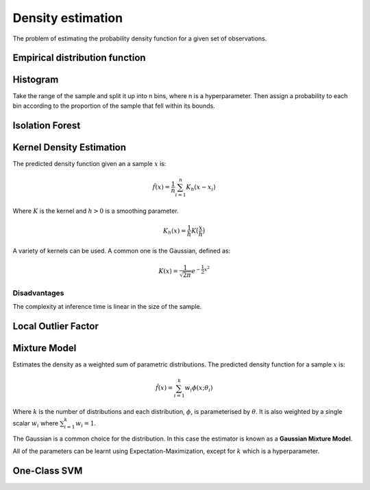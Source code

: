 """"""""""""""""""""
Density estimation
""""""""""""""""""""
The problem of estimating the probability density function for a given set of observations.

Empirical distribution function
---------------------------------

Histogram
-----------
Take the range of the sample and split it up into n bins, where n is a hyperparameter. Then assign a probability to each bin according to the proportion of the sample that fell within its bounds.

Isolation Forest
-------------------

Kernel Density Estimation
---------------------------
The predicted density function given an a sample :math:`x` is:

.. math::

  \hat{f}(x) = \frac{1}{n}\sum_{i=1}^n K_h(x - x_i)
  
Where :math:`K` is the kernel and :math:`h > 0` is a smoothing parameter.

.. math::

  K_h(x) = \frac{1}{h}K\big(\frac{x}{h}\big)

A variety of kernels can be used. A common one is the Gaussian, defined as:

.. math::

  K(x) = \frac{1}{\sqrt{2\pi}} e^{-\frac{1}{2} x^2}
  
Disadvantages
_______________
The complexity at inference time is linear in the size of the sample.

Local Outlier Factor
------------------------

Mixture Model
------------------------
Estimates the density as a weighted sum of parametric distributions. The predicted density function for a sample :math:`x` is:

.. math::

  \hat{f}(x) = \sum_{i=1}^k w_i \phi(x;\theta_i)

Where :math:`k` is the number of distributions and each distribution, :math:`\phi`, is parameterised by :math:`\theta`. It is also weighted by a single scalar :math:`w_i` where :math:`\sum_{i=1}^k w_i = 1`.

The Gaussian is a common choice for the distribution. In this case the estimator is known as a **Gaussian Mixture Model**.

All of the parameters can be learnt using Expectation-Maximization, except for :math:`k` which is a hyperparameter.

One-Class SVM
----------------

